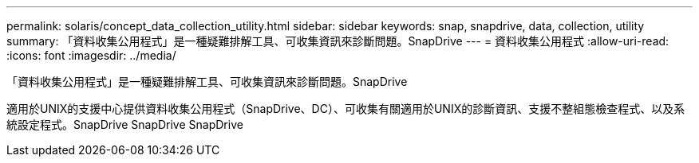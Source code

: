 ---
permalink: solaris/concept_data_collection_utility.html 
sidebar: sidebar 
keywords: snap, snapdrive, data, collection, utility 
summary: 「資料收集公用程式」是一種疑難排解工具、可收集資訊來診斷問題。SnapDrive 
---
= 資料收集公用程式
:allow-uri-read: 
:icons: font
:imagesdir: ../media/


[role="lead"]
「資料收集公用程式」是一種疑難排解工具、可收集資訊來診斷問題。SnapDrive

適用於UNIX的支援中心提供資料收集公用程式（SnapDrive、DC）、可收集有關適用於UNIX的診斷資訊、支援不整組態檢查程式、以及系統設定程式。SnapDrive SnapDrive SnapDrive
